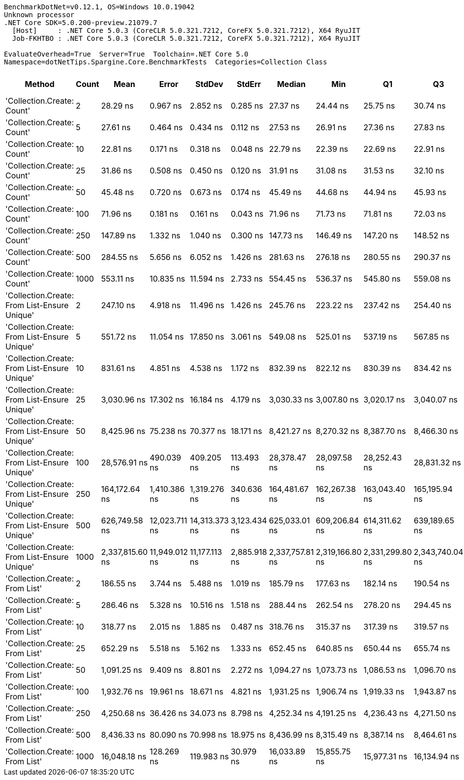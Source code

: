 ....
BenchmarkDotNet=v0.12.1, OS=Windows 10.0.19042
Unknown processor
.NET Core SDK=5.0.200-preview.21079.7
  [Host]     : .NET Core 5.0.3 (CoreCLR 5.0.321.7212, CoreFX 5.0.321.7212), X64 RyuJIT
  Job-FKHTBO : .NET Core 5.0.3 (CoreCLR 5.0.321.7212, CoreFX 5.0.321.7212), X64 RyuJIT

EvaluateOverhead=True  Server=True  Toolchain=.NET Core 5.0  
Namespace=dotNetTips.Spargine.Core.BenchmarkTests  Categories=Collection Class  
....
[options="header"]
|===
|                                        Method|  Count|             Mean|          Error|         StdDev|        StdErr|           Median|              Min|               Q1|               Q3|              Max|          Op/s|  CI99.9% Margin|  Iterations|  Kurtosis|  MValue|  Skewness|  Rank|  LogicalGroup|  Baseline|   Gen 0|   Gen 1|  Gen 2|  Allocated|  Code Size
|                    'Collection.Create: Count'|      2|         28.29 ns|       0.967 ns|       2.852 ns|      0.285 ns|         27.37 ns|         24.44 ns|         25.75 ns|         30.74 ns|         35.56 ns|  35,343,657.4|       0.9674 ns|      100.00|     2.073|   3.163|    0.5448|     2|             *|        No|  0.0077|       -|      -|       72 B|      150 B
|                    'Collection.Create: Count'|      5|         27.61 ns|       0.464 ns|       0.434 ns|      0.112 ns|         27.53 ns|         26.91 ns|         27.36 ns|         27.83 ns|         28.45 ns|  36,220,847.7|       0.4638 ns|       15.00|     2.185|   2.000|    0.4421|     2|             *|        No|  0.0104|       -|      -|       96 B|      150 B
|                    'Collection.Create: Count'|     10|         22.81 ns|       0.171 ns|       0.318 ns|      0.048 ns|         22.79 ns|         22.39 ns|         22.69 ns|         22.91 ns|         24.20 ns|  43,841,854.0|       0.1714 ns|       43.00|     9.755|   2.000|    2.0694|     1|             *|        No|  0.0150|       -|      -|      136 B|      150 B
|                    'Collection.Create: Count'|     25|         31.86 ns|       0.508 ns|       0.450 ns|      0.120 ns|         31.91 ns|         31.08 ns|         31.53 ns|         32.10 ns|         32.62 ns|  31,385,707.4|       0.5076 ns|       14.00|     1.871|   2.000|   -0.0912|     3|             *|        No|  0.0281|       -|      -|      256 B|      150 B
|                    'Collection.Create: Count'|     50|         45.48 ns|       0.720 ns|       0.673 ns|      0.174 ns|         45.49 ns|         44.68 ns|         44.94 ns|         45.93 ns|         46.93 ns|  21,986,552.2|       0.7196 ns|       15.00|     2.128|   2.000|    0.5322|     4|             *|        No|  0.0502|       -|      -|      456 B|      150 B
|                    'Collection.Create: Count'|    100|         71.96 ns|       0.181 ns|       0.161 ns|      0.043 ns|         71.96 ns|         71.73 ns|         71.81 ns|         72.03 ns|         72.25 ns|  13,896,849.5|       0.1811 ns|       14.00|     1.839|   2.000|    0.2809|     5|             *|        No|  0.0945|  0.0001|      -|      856 B|      150 B
|                    'Collection.Create: Count'|    250|        147.89 ns|       1.332 ns|       1.040 ns|      0.300 ns|        147.73 ns|        146.49 ns|        147.20 ns|        148.52 ns|        150.21 ns|   6,761,764.9|       1.3315 ns|       12.00|     2.614|   2.000|    0.6397|     6|             *|        No|  0.2248|  0.0002|      -|     2056 B|      150 B
|                    'Collection.Create: Count'|    500|        284.55 ns|       5.656 ns|       6.052 ns|      1.426 ns|        281.63 ns|        276.18 ns|        280.55 ns|        290.37 ns|        296.59 ns|   3,514,311.9|       5.6559 ns|       18.00|     1.844|   2.000|    0.6158|     9|             *|        No|  0.4444|       -|      -|     4056 B|      150 B
|                    'Collection.Create: Count'|   1000|        553.11 ns|      10.835 ns|      11.594 ns|      2.733 ns|        554.45 ns|        536.37 ns|        545.80 ns|        559.08 ns|        576.21 ns|   1,807,965.4|      10.8354 ns|       18.00|     2.347|   2.000|    0.3450|    11|             *|        No|  0.8860|  0.0124|      -|     8056 B|      150 B
|  'Collection.Create: From List-Ensure Unique'|      2|        247.10 ns|       4.918 ns|      11.496 ns|      1.426 ns|        245.76 ns|        223.22 ns|        237.42 ns|        254.40 ns|        272.61 ns|   4,046,899.7|       4.9181 ns|       65.00|     2.570|   2.000|    0.3213|     8|             *|        No|  0.0172|       -|      -|      160 B|      749 B
|  'Collection.Create: From List-Ensure Unique'|      5|        551.72 ns|      11.054 ns|      17.850 ns|      3.061 ns|        549.08 ns|        525.01 ns|        537.19 ns|        567.85 ns|        587.27 ns|   1,812,511.4|      11.0539 ns|       34.00|     1.836|   3.000|    0.2460|    11|             *|        No|  0.0267|       -|      -|      248 B|      749 B
|  'Collection.Create: From List-Ensure Unique'|     10|        831.61 ns|       4.851 ns|       4.538 ns|      1.172 ns|        832.39 ns|        822.12 ns|        830.39 ns|        834.42 ns|        838.63 ns|   1,202,488.5|       4.8512 ns|       15.00|     2.893|   2.000|   -0.8352|    13|             *|        No|  0.0429|       -|      -|      400 B|      749 B
|  'Collection.Create: From List-Ensure Unique'|     25|      3,030.96 ns|      17.302 ns|      16.184 ns|      4.179 ns|      3,030.33 ns|      3,007.80 ns|      3,020.17 ns|      3,040.07 ns|      3,065.20 ns|     329,928.0|      17.3020 ns|       15.00|     2.212|   2.000|    0.3610|    16|             *|        No|  0.0725|       -|      -|      680 B|      749 B
|  'Collection.Create: From List-Ensure Unique'|     50|      8,425.96 ns|      75.238 ns|      70.377 ns|     18.171 ns|      8,421.27 ns|      8,270.32 ns|      8,387.70 ns|      8,466.30 ns|      8,554.44 ns|     118,680.8|      75.2376 ns|       15.00|     2.720|   2.000|   -0.2275|    18|             *|        No|  0.1221|       -|      -|     1216 B|      749 B
|  'Collection.Create: From List-Ensure Unique'|    100|     28,576.91 ns|     490.039 ns|     409.205 ns|    113.493 ns|     28,378.47 ns|     28,097.58 ns|     28,252.43 ns|     28,831.32 ns|     29,374.36 ns|      34,993.3|     490.0392 ns|       13.00|     1.713|   2.000|    0.4976|    20|             *|        No|  0.2441|       -|      -|     2264 B|      749 B
|  'Collection.Create: From List-Ensure Unique'|    250|    164,172.64 ns|   1,410.386 ns|   1,319.276 ns|    340.636 ns|    164,481.67 ns|    162,267.38 ns|    163,043.40 ns|    165,195.94 ns|    166,191.60 ns|       6,091.1|   1,410.3862 ns|       15.00|     1.463|   2.000|   -0.0476|    21|             *|        No|  0.4883|       -|      -|     4336 B|      749 B
|  'Collection.Create: From List-Ensure Unique'|    500|    626,749.58 ns|  12,023.711 ns|  14,313.373 ns|  3,123.434 ns|    625,033.01 ns|    609,206.84 ns|    614,311.62 ns|    639,189.65 ns|    661,470.21 ns|       1,595.5|  12,023.7111 ns|       21.00|     2.385|   2.000|    0.5701|    22|             *|        No|       -|       -|      -|     8456 B|      749 B
|  'Collection.Create: From List-Ensure Unique'|   1000|  2,337,815.60 ns|  11,949.012 ns|  11,177.113 ns|  2,885.918 ns|  2,337,757.81 ns|  2,319,166.80 ns|  2,331,299.80 ns|  2,343,740.04 ns|  2,355,981.64 ns|         427.7|  11,949.0121 ns|       15.00|     1.905|   2.000|   -0.0121|    23|             *|        No|       -|       -|      -|    16672 B|      749 B
|                'Collection.Create: From List'|      2|        186.55 ns|       3.744 ns|       5.488 ns|      1.019 ns|        185.79 ns|        177.63 ns|        182.14 ns|        190.54 ns|        198.17 ns|   5,360,572.9|       3.7444 ns|       29.00|     2.033|   2.000|    0.2345|     7|             *|        No|  0.0174|       -|      -|      160 B|      746 B
|                'Collection.Create: From List'|      5|        286.46 ns|       5.328 ns|      10.516 ns|      1.518 ns|        288.44 ns|        262.54 ns|        278.20 ns|        294.45 ns|        310.89 ns|   3,490,847.6|       5.3277 ns|       48.00|     2.343|   2.375|   -0.1272|     9|             *|        No|  0.0272|       -|      -|      248 B|      746 B
|                'Collection.Create: From List'|     10|        318.77 ns|       2.015 ns|       1.885 ns|      0.487 ns|        318.76 ns|        315.37 ns|        317.39 ns|        319.57 ns|        322.70 ns|   3,137,065.1|       2.0147 ns|       15.00|     2.544|   2.000|    0.3763|    10|             *|        No|  0.0434|       -|      -|      400 B|      746 B
|                'Collection.Create: From List'|     25|        652.29 ns|       5.518 ns|       5.162 ns|      1.333 ns|        652.45 ns|        640.85 ns|        650.44 ns|        655.74 ns|        660.68 ns|   1,533,049.3|       5.5181 ns|       15.00|     2.630|   2.000|   -0.5270|    12|             *|        No|  0.0744|       -|      -|      680 B|      746 B
|                'Collection.Create: From List'|     50|      1,091.25 ns|       9.409 ns|       8.801 ns|      2.272 ns|      1,094.27 ns|      1,073.73 ns|      1,086.53 ns|      1,096.70 ns|      1,102.67 ns|     916,384.1|       9.4091 ns|       15.00|     2.441|   2.000|   -0.7909|    14|             *|        No|  0.1335|       -|      -|     1216 B|      746 B
|                'Collection.Create: From List'|    100|      1,932.76 ns|      19.961 ns|      18.671 ns|      4.821 ns|      1,931.25 ns|      1,906.74 ns|      1,919.33 ns|      1,943.87 ns|      1,977.11 ns|     517,396.0|      19.9607 ns|       15.00|     2.732|   2.000|    0.6659|    15|             *|        No|  0.2480|       -|      -|     2264 B|      746 B
|                'Collection.Create: From List'|    250|      4,250.68 ns|      36.426 ns|      34.073 ns|      8.798 ns|      4,252.34 ns|      4,191.25 ns|      4,236.43 ns|      4,271.50 ns|      4,301.21 ns|     235,256.5|      36.4257 ns|       15.00|     2.036|   2.000|   -0.3499|    17|             *|        No|  0.4730|       -|      -|     4336 B|      746 B
|                'Collection.Create: From List'|    500|      8,436.33 ns|      80.090 ns|      70.998 ns|     18.975 ns|      8,436.99 ns|      8,315.49 ns|      8,387.14 ns|      8,464.61 ns|      8,594.98 ns|     118,535.0|      80.0899 ns|       14.00|     2.688|   2.000|    0.4290|    18|             *|        No|  0.9308|       -|      -|     8456 B|      746 B
|                'Collection.Create: From List'|   1000|     16,048.18 ns|     128.269 ns|     119.983 ns|     30.979 ns|     16,033.89 ns|     15,855.75 ns|     15,977.31 ns|     16,134.94 ns|     16,266.24 ns|      62,312.4|     128.2690 ns|       15.00|     1.969|   2.000|    0.0866|    19|             *|        No|  1.6174|       -|      -|    16672 B|      746 B
|===
